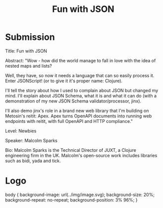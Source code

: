 #+TITLE: Fun with JSON

* Submission

Title: Fun with JSON

Abstract: "Wow - how did the world manage to fall in love with the idea of nested maps and lists?

Well, they have, so now it needs a language that can so easily process it. Enter JSONScript! (or to give it it's proper name: Clojure).

I'll tell the story about how I used to complain about JSON but changed my mind. I'll explain about JSON Schema, what it is and what it can do (with a demonstration of my new JSON Schema validator/processor, jinx).

I'll also demo jinx's role in a brand new web library that I'm building on Metosin's reitit: Apex. Apex turns OpenAPI documents into running web endpoints with reitit, with full OpenAPI and HTTP compliance."

Level: Newbies

Speaker: Malcolm Sparks

Bio: Malcolm Sparks is the Technical Director of JUXT, a Clojure engineering firm in the UK. Malcolm's open-source work includes libraries such as bidi, yada and tick.


* Logo

body {
    background-image: url(../img/image.svg);
    background-size: 20%;
    background-repeat: no-repeat;
    background-position: 3% 96%;
}
